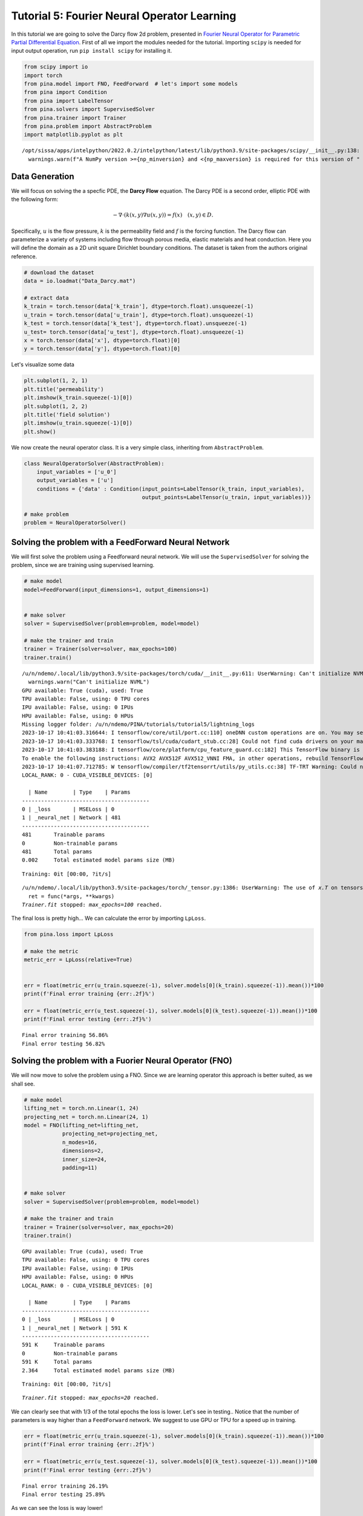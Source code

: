 Tutorial 5: Fourier Neural Operator Learning
============================================

In this tutorial we are going to solve the Darcy flow 2d problem,
presented in `Fourier Neural Operator for Parametric Partial
Differential Equation <https://openreview.net/pdf?id=c8P9NQVtmnO>`__.
First of all we import the modules needed for the tutorial. Importing
``scipy`` is needed for input output operation, run
``pip install scipy`` for installing it.

.. code:: ipython3

    
    from scipy import io
    import torch
    from pina.model import FNO, FeedForward  # let's import some models
    from pina import Condition
    from pina import LabelTensor
    from pina.solvers import SupervisedSolver
    from pina.trainer import Trainer
    from pina.problem import AbstractProblem
    import matplotlib.pyplot as plt


.. parsed-literal::

    /opt/sissa/apps/intelpython/2022.0.2/intelpython/latest/lib/python3.9/site-packages/scipy/__init__.py:138: UserWarning: A NumPy version >=1.16.5 and <1.23.0 is required for this version of SciPy (detected version 1.26.0)
      warnings.warn(f"A NumPy version >={np_minversion} and <{np_maxversion} is required for this version of "


Data Generation
---------------

We will focus on solving the a specfic PDE, the **Darcy Flow** equation.
The Darcy PDE is a second order, elliptic PDE with the following form:

.. math::


   -\nabla\cdot(k(x, y)\nabla u(x, y)) = f(x) \quad (x, y) \in D.

Specifically, :math:`u` is the flow pressure, :math:`k` is the
permeability field and :math:`f` is the forcing function. The Darcy flow
can parameterize a variety of systems including flow through porous
media, elastic materials and heat conduction. Here you will define the
domain as a 2D unit square Dirichlet boundary conditions. The dataset is
taken from the authors original reference.

.. code:: ipython3

    # download the dataset
    data = io.loadmat("Data_Darcy.mat")
    
    # extract data
    k_train = torch.tensor(data['k_train'], dtype=torch.float).unsqueeze(-1)
    u_train = torch.tensor(data['u_train'], dtype=torch.float).unsqueeze(-1)
    k_test = torch.tensor(data['k_test'], dtype=torch.float).unsqueeze(-1)
    u_test= torch.tensor(data['u_test'], dtype=torch.float).unsqueeze(-1)
    x = torch.tensor(data['x'], dtype=torch.float)[0]
    y = torch.tensor(data['y'], dtype=torch.float)[0]

Let's visualize some data

.. code:: ipython3

    plt.subplot(1, 2, 1)
    plt.title('permeability')
    plt.imshow(k_train.squeeze(-1)[0])
    plt.subplot(1, 2, 2)
    plt.title('field solution')
    plt.imshow(u_train.squeeze(-1)[0])
    plt.show()



.. image:: output_6_0.png


We now create the neural operator class. It is a very simple class,
inheriting from ``AbstractProblem``.

.. code:: ipython3

    class NeuralOperatorSolver(AbstractProblem):
        input_variables = ['u_0']
        output_variables = ['u']
        conditions = {'data' : Condition(input_points=LabelTensor(k_train, input_variables), 
                                         output_points=LabelTensor(u_train, input_variables))}
    
    # make problem
    problem = NeuralOperatorSolver()

Solving the problem with a FeedForward Neural Network
-----------------------------------------------------

We will first solve the problem using a Feedforward neural network. We
will use the ``SupervisedSolver`` for solving the problem, since we are
training using supervised learning.

.. code:: ipython3

    # make model
    model=FeedForward(input_dimensions=1, output_dimensions=1)
    
    
    # make solver
    solver = SupervisedSolver(problem=problem, model=model)
    
    # make the trainer and train
    trainer = Trainer(solver=solver, max_epochs=100)
    trainer.train()



.. parsed-literal::

    /u/n/ndemo/.local/lib/python3.9/site-packages/torch/cuda/__init__.py:611: UserWarning: Can't initialize NVML
      warnings.warn("Can't initialize NVML")
    GPU available: True (cuda), used: True
    TPU available: False, using: 0 TPU cores
    IPU available: False, using: 0 IPUs
    HPU available: False, using: 0 HPUs
    Missing logger folder: /u/n/ndemo/PINA/tutorials/tutorial5/lightning_logs
    2023-10-17 10:41:03.316644: I tensorflow/core/util/port.cc:110] oneDNN custom operations are on. You may see slightly different numerical results due to floating-point round-off errors from different computation orders. To turn them off, set the environment variable `TF_ENABLE_ONEDNN_OPTS=0`.
    2023-10-17 10:41:03.333768: I tensorflow/tsl/cuda/cudart_stub.cc:28] Could not find cuda drivers on your machine, GPU will not be used.
    2023-10-17 10:41:03.383188: I tensorflow/core/platform/cpu_feature_guard.cc:182] This TensorFlow binary is optimized to use available CPU instructions in performance-critical operations.
    To enable the following instructions: AVX2 AVX512F AVX512_VNNI FMA, in other operations, rebuild TensorFlow with the appropriate compiler flags.
    2023-10-17 10:41:07.712785: W tensorflow/compiler/tf2tensorrt/utils/py_utils.cc:38] TF-TRT Warning: Could not find TensorRT
    LOCAL_RANK: 0 - CUDA_VISIBLE_DEVICES: [0]
    
      | Name        | Type    | Params
    ----------------------------------------
    0 | _loss       | MSELoss | 0     
    1 | _neural_net | Network | 481   
    ----------------------------------------
    481       Trainable params
    0         Non-trainable params
    481       Total params
    0.002     Total estimated model params size (MB)



.. parsed-literal::

    Training: 0it [00:00, ?it/s]


.. parsed-literal::

    /u/n/ndemo/.local/lib/python3.9/site-packages/torch/_tensor.py:1386: UserWarning: The use of `x.T` on tensors of dimension other than 2 to reverse their shape is deprecated and it will throw an error in a future release. Consider `x.mT` to transpose batches of matrices or `x.permute(*torch.arange(x.ndim - 1, -1, -1))` to reverse the dimensions of a tensor. (Triggered internally at ../aten/src/ATen/native/TensorShape.cpp:3614.)
      ret = func(*args, **kwargs)
    `Trainer.fit` stopped: `max_epochs=100` reached.


The final loss is pretty high... We can calculate the error by importing
``LpLoss``.

.. code:: ipython3

    from pina.loss import LpLoss
    
    # make the metric
    metric_err = LpLoss(relative=True)
    
    
    err = float(metric_err(u_train.squeeze(-1), solver.models[0](k_train).squeeze(-1)).mean())*100
    print(f'Final error training {err:.2f}%')
    
    err = float(metric_err(u_test.squeeze(-1), solver.models[0](k_test).squeeze(-1)).mean())*100
    print(f'Final error testing {err:.2f}%')


.. parsed-literal::

    Final error training 56.86%
    Final error testing 56.82%


Solving the problem with a Fuorier Neural Operator (FNO)
--------------------------------------------------------

We will now move to solve the problem using a FNO. Since we are learning
operator this approach is better suited, as we shall see.

.. code:: ipython3

    # make model
    lifting_net = torch.nn.Linear(1, 24)
    projecting_net = torch.nn.Linear(24, 1)
    model = FNO(lifting_net=lifting_net,
                projecting_net=projecting_net,
                n_modes=16,
                dimensions=2,
                inner_size=24,
                padding=11)
    
    
    # make solver
    solver = SupervisedSolver(problem=problem, model=model)
    
    # make the trainer and train
    trainer = Trainer(solver=solver, max_epochs=20)
    trainer.train()



.. parsed-literal::

    GPU available: True (cuda), used: True
    TPU available: False, using: 0 TPU cores
    IPU available: False, using: 0 IPUs
    HPU available: False, using: 0 HPUs
    LOCAL_RANK: 0 - CUDA_VISIBLE_DEVICES: [0]
    
      | Name        | Type    | Params
    ----------------------------------------
    0 | _loss       | MSELoss | 0     
    1 | _neural_net | Network | 591 K 
    ----------------------------------------
    591 K     Trainable params
    0         Non-trainable params
    591 K     Total params
    2.364     Total estimated model params size (MB)



.. parsed-literal::

    Training: 0it [00:00, ?it/s]


.. parsed-literal::

    `Trainer.fit` stopped: `max_epochs=20` reached.


We can clearly see that with 1/3 of the total epochs the loss is lower.
Let's see in testing.. Notice that the number of parameters is way
higher than a ``FeedForward`` network. We suggest to use GPU or TPU for
a speed up in training.

.. code:: ipython3

    err = float(metric_err(u_train.squeeze(-1), solver.models[0](k_train).squeeze(-1)).mean())*100
    print(f'Final error training {err:.2f}%')
    
    err = float(metric_err(u_test.squeeze(-1), solver.models[0](k_test).squeeze(-1)).mean())*100
    print(f'Final error testing {err:.2f}%')


.. parsed-literal::

    Final error training 26.19%
    Final error testing 25.89%


As we can see the loss is way lower!

What's next?
------------

We have made a very simple example on how to use the ``FNO`` for
learning neural operator. Currently in **PINA** we implement 1D/2D/3D
cases. We suggest to extend the tutorial using more complex problems and
train for longer, to see the full potential of neural operators.
